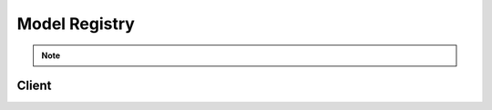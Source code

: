 Model Registry
==============

.. note::
    .. versionadded:: 0.15.0

Client
------
.. automethod:: verta.Client.get_or_create_registered_model
.. automethod:: verta.Client.get_registered_model
.. automethod:: verta.Client.create_registered_model
.. automethod:: verta.Client.get_registered_model_version
